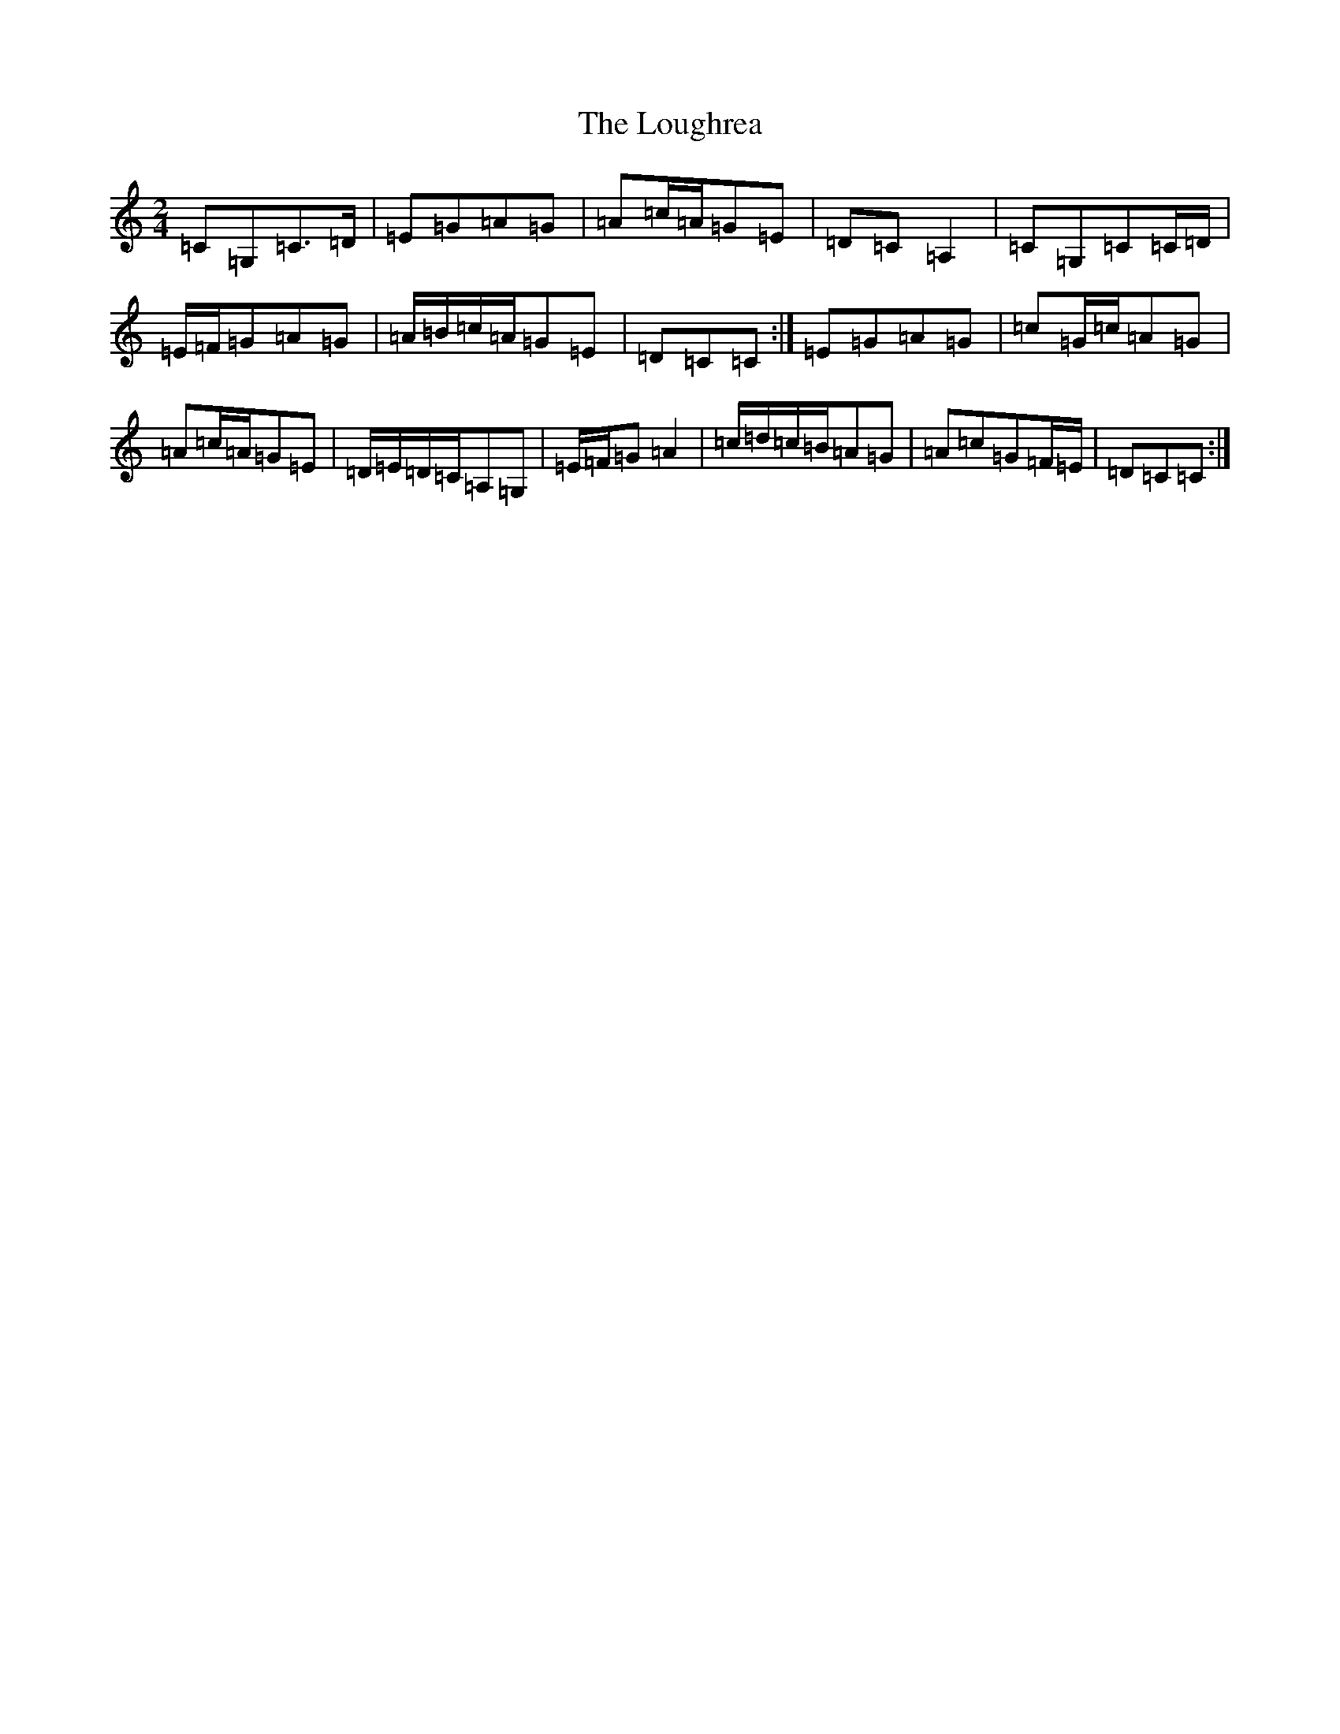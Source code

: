 X: 12834
T: Loughrea, The
S: https://thesession.org/tunes/8808#setting19714
R: polka
M:2/4
L:1/8
K: C Major
=C=G,=C>=D|=E=G=A=G|=A=c/2=A/2=G=E|=D=C=A,2|=C=G,=C=C/2=D/2|=E/2=F/2=G=A=G|=A/2=B/2=c/2=A/2=G=E|=D=C=C:|=E=G=A=G|=c=G/2=c/2=A=G|=A=c/2=A/2=G=E|=D/2=E/2=D/2=C/2=A,=G,|=E/2=F/2=G=A2|=c/2=d/2=c/2=B/2=A=G|=A=c=G=F/2=E/2|=D=C=C:|